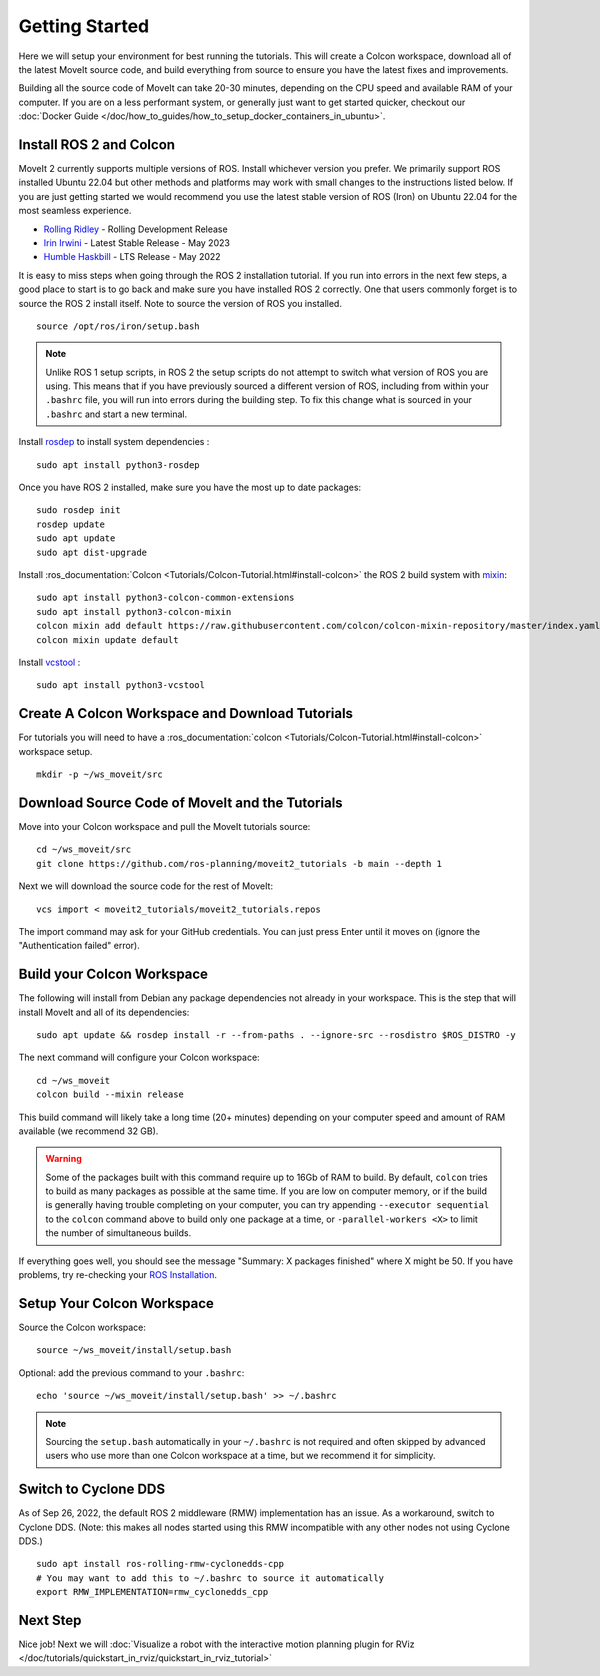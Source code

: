 Getting Started
===============

Here we will setup your environment for best running the tutorials. This will create a Colcon workspace, download all of the latest MoveIt source code, and build everything from source to ensure you have the latest fixes and improvements.

Building all the source code of MoveIt can take 20-30 minutes, depending on the CPU speed and available RAM of your computer. If you are on a less performant system, or generally just want to get started quicker, checkout our :doc:`Docker Guide </doc/how_to_guides/how_to_setup_docker_containers_in_ubuntu>`.

Install ROS 2 and Colcon
^^^^^^^^^^^^^^^^^^^^^^^^^^^^^^^^^^^^^^^^^^^^^^
MoveIt 2 currently supports multiple versions of ROS.
Install whichever version you prefer.
We primarily support ROS installed Ubuntu 22.04 but other methods and platforms may work with small changes to the instructions listed below.
If you are just getting started we would recommend you use the latest stable version of ROS (Iron) on Ubuntu 22.04 for the most seamless experience.

* `Rolling Ridley <https://docs.ros.org/en/rolling/Installation.html>`_ - Rolling Development Release
* `Irin Irwini <https://docs.ros.org/en/iron/Installation.html>`_ - Latest Stable Release - May 2023
* `Humble Haskbill <https://docs.ros.org/en/humble/Installation.html>`_ - LTS Release - May 2022

It is easy to miss steps when going through the ROS 2 installation tutorial. If you run into errors in the next few steps, a good place to start is to go back and make sure you have installed ROS 2 correctly.  One that users commonly forget is to source the ROS 2 install itself. Note to source the version of ROS you installed.  ::

  source /opt/ros/iron/setup.bash

.. note:: Unlike ROS 1 setup scripts, in ROS 2 the setup scripts do not attempt to switch what version of ROS you are using.  This means that if you have previously sourced a different version of ROS, including from within your ``.bashrc`` file, you will run into errors during the building step.  To fix this change what is sourced in your ``.bashrc`` and start a new terminal.

Install `rosdep <http://wiki.ros.org/rosdep>`_ to install system dependencies : ::

  sudo apt install python3-rosdep

Once you have ROS 2 installed, make sure you have the most up to date packages: ::

  sudo rosdep init
  rosdep update
  sudo apt update
  sudo apt dist-upgrade

Install :ros_documentation:`Colcon <Tutorials/Colcon-Tutorial.html#install-colcon>` the ROS 2 build system with `mixin <https://github.com/colcon/colcon-mixin-repository>`_: ::

  sudo apt install python3-colcon-common-extensions
  sudo apt install python3-colcon-mixin
  colcon mixin add default https://raw.githubusercontent.com/colcon/colcon-mixin-repository/master/index.yaml
  colcon mixin update default

Install `vcstool <https://index.ros.org/d/python3-vcstool/>`_ : ::

  sudo apt install python3-vcstool

Create A Colcon Workspace and Download Tutorials
^^^^^^^^^^^^^^^^^^^^^^^^^^^^^^^^^^^^^^^^^^^^^^^^
For tutorials you will need to have a :ros_documentation:`colcon <Tutorials/Colcon-Tutorial.html#install-colcon>` workspace setup. ::

  mkdir -p ~/ws_moveit/src

Download Source Code of MoveIt and the Tutorials
^^^^^^^^^^^^^^^^^^^^^^^^^^^^^^^^^^^^^^^^^^^^^^^^
Move into your Colcon workspace and pull the MoveIt tutorials source: ::

  cd ~/ws_moveit/src
  git clone https://github.com/ros-planning/moveit2_tutorials -b main --depth 1

Next we will download the source code for the rest of MoveIt: ::

  vcs import < moveit2_tutorials/moveit2_tutorials.repos

The import command may ask for your GitHub credentials. You can just press Enter until it moves on (ignore the "Authentication failed" error).

Build your Colcon Workspace
^^^^^^^^^^^^^^^^^^^^^^^^^^^
The following will install from Debian any package dependencies not already in your workspace. This is the step that will install MoveIt and all of its dependencies: ::

  sudo apt update && rosdep install -r --from-paths . --ignore-src --rosdistro $ROS_DISTRO -y

The next command will configure your Colcon workspace: ::

  cd ~/ws_moveit
  colcon build --mixin release


This build command will likely take a long time (20+ minutes) depending on your computer speed and amount of RAM available (we recommend 32 GB).

.. warning::
  Some of the packages built with this command require up to 16Gb of RAM to build. By default, ``colcon``  tries to build as many packages as possible at the same time.
  If you are low on computer memory, or if the build is generally having trouble completing on your computer,
  you can try appending ``--executor sequential`` to the ``colcon`` command above to build only one package at a time, or ``-parallel-workers <X>`` to limit the number of simultaneous builds.

If everything goes well, you should see the message "Summary: X packages finished" where X might be 50. If you have problems, try re-checking your `ROS Installation <https://docs.ros.org/en/rolling/Installation.html>`_.

Setup Your Colcon Workspace
^^^^^^^^^^^^^^^^^^^^^^^^^^^

Source the Colcon workspace: ::

  source ~/ws_moveit/install/setup.bash

Optional: add the previous command to your ``.bashrc``: ::

   echo 'source ~/ws_moveit/install/setup.bash' >> ~/.bashrc

.. note:: Sourcing the ``setup.bash`` automatically in your ``~/.bashrc`` is
   not required and often skipped by advanced users who use more than one
   Colcon workspace at a time, but we recommend it for simplicity.

Switch to Cyclone DDS
^^^^^^^^^^^^^^^^^^^^^

As of Sep 26, 2022, the default ROS 2 middleware (RMW) implementation has an issue. As a workaround, switch to Cyclone DDS. (Note: this makes all nodes started using this RMW incompatible with any other nodes not using Cyclone DDS.) ::

  sudo apt install ros-rolling-rmw-cyclonedds-cpp
  # You may want to add this to ~/.bashrc to source it automatically
  export RMW_IMPLEMENTATION=rmw_cyclonedds_cpp

Next Step
^^^^^^^^^
Nice job! Next we will :doc:`Visualize a robot with the interactive motion planning plugin for RViz </doc/tutorials/quickstart_in_rviz/quickstart_in_rviz_tutorial>`

